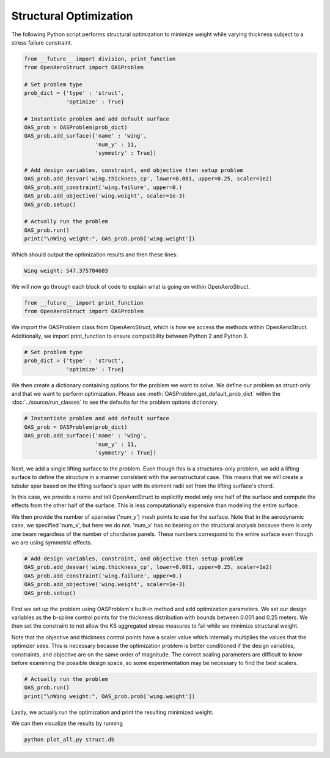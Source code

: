 .. _Struct:

Structural Optimization
=======================

The following Python script performs structural optimization to minimize weight while varying thickness subject to a stress failure constraint.

.. code-block:: python

  from __future__ import division, print_function
  from OpenAeroStruct import OASProblem

  # Set problem type
  prob_dict = {'type' : 'struct',
               'optimize' : True}

  # Instantiate problem and add default surface
  OAS_prob = OASProblem(prob_dict)
  OAS_prob.add_surface({'name' : 'wing',
                        'num_y' : 11,
                        'symmetry' : True})

  # Add design variables, constraint, and objective then setup problem
  OAS_prob.add_desvar('wing.thickness_cp', lower=0.001, upper=0.25, scaler=1e2)
  OAS_prob.add_constraint('wing.failure', upper=0.)
  OAS_prob.add_objective('wing.weight', scaler=1e-3)
  OAS_prob.setup()

  # Actually run the problem
  OAS_prob.run()
  print("\nWing weight:", OAS_prob.prob['wing.weight'])

Which should output the optimization results and then these lines:

.. code-block:: console

  Wing weight: 547.375784603

We will now go through each block of code to explain what is going on within OpenAeroStruct.

.. code-block:: python

  from __future__ import print_function
  from OpenAeroStruct import OASProblem

We import the OASProblem class from OpenAeroStruct, which is how we access the methods within OpenAeroStruct.
Additionally, we import print_function to ensure compatibility between Python 2 and Python 3.

.. code-block:: python

  # Set problem type
  prob_dict = {'type' : 'struct',
               'optimize' : True}

We then create a dictionary containing options for the problem we want to solve.
We define our problem as struct-only and that we want to perform optimization.
Please see :meth:`OASProblem.get_default_prob_dict` within the :doc:`../source/run_classes` to see the defaults for the problem options dictionary.

.. code-block:: python

  # Instantiate problem and add default surface
  OAS_prob = OASProblem(prob_dict)
  OAS_prob.add_surface({'name' : 'wing',
                        'num_y' : 11,
                        'symmetry' : True})

Next, we add a single lifting surface to the problem.
Even though this is a structures-only problem, we add a lifting surface to define the structure in a manner consistent with the aerostructural case.
This means that we will create a tubular spar based on the lifting surface's span with its element radii set from the lifting surface's chord.

In this case, we provide a name and tell OpenAeroStruct to explicitly model only one half of the surface and compute the effects from the other half of the surface.
This is less computationally expensive than modeling the entire surface.

We then provide the number of spanwise ('num_y') mesh points to use for the surface.
Note that in the aerodynamic case, we specified 'num_x', but here we do not.
'num_x' has no bearing on the structural analysis because there is only one beam regardless of the number of chordwise panels.
These numbers correspond to the entire surface even though we are using symmetric effects.

.. code-block:: python

  # Add design variables, constraint, and objective then setup problem
  OAS_prob.add_desvar('wing.thickness_cp', lower=0.001, upper=0.25, scaler=1e2)
  OAS_prob.add_constraint('wing.failure', upper=0.)
  OAS_prob.add_objective('wing.weight', scaler=1e-3)
  OAS_prob.setup()

First we set up the problem using OASProblem's built-in method and add optimization parameters.
We set our design variables as the b-spline control points for the thickness distribution with bounds between 0.001 and 0.25 meters.
We then set the constraint to not allow the KS aggregated stress measures to fail while we minimize structural weight.

Note that the objective and thickness control points have a scaler value which internally multiplies the values that the optimizer sees.
This is necessary because the optimization problem is better conditioned if the design variables, constraints, and objective are on the same order of magnitude.
The correct scaling parameters are difficult to know before examining the possible design space, so some experimentation may be necessary to find the best scalers.

.. code-block:: python

  # Actually run the problem
  OAS_prob.run()
  print("\nWing weight:", OAS_prob.prob['wing.weight'])

Lastly, we actually run the optimization and print the resulting minimized weight.

We can then visualize the results by running

.. code-block:: bash

  python plot_all.py struct.db
